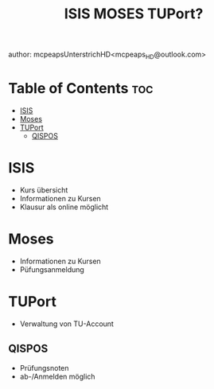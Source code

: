 #+title:  ISIS MOSES TUPort?
author: mcpeapsUnterstrichHD<mcpeaps_HD@outlook.com>
#+description:https://mcpeapsunterstrichhd.dev/linkhub
#+startup: showeverything
#+options: toc:2


* Table of Contents :toc:
- [[#isis][ISIS]]
- [[#moses][Moses]]
- [[#tuport][TUPort]]
  - [[#qispos][QISPOS]]

* ISIS
- Kurs übersicht
- Informationen zu Kursen
- Klausur als online möglicht

* Moses
- Informationen zu Kursen
- Püfungsanmeldung


* TUPort
- Verwaltung von TU-Account

** QISPOS
 - Prüfungsnoten
 - ab-/Anmelden möglich
